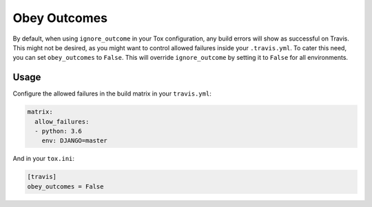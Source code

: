 =============
Obey Outcomes
=============

By default, when using ``ignore_outcome`` in your Tox configuration,
any build errors will show as successful on Travis. This might not
be desired, as you might want to control allowed failures inside your
``.travis.yml``. To cater this need, you can set ``obey_outcomes`` to
``False``. This will override ``ignore_outcome`` by setting it to
``False`` for all environments.


Usage
=====

Configure the allowed failures in the build matrix in your ``travis.yml``:

.. code-block:: yaml

    matrix:
      allow_failures:
      - python: 3.6
        env: DJANGO=master

And in your ``tox.ini``:

.. code-block:: ini

    [travis]
    obey_outcomes = False
